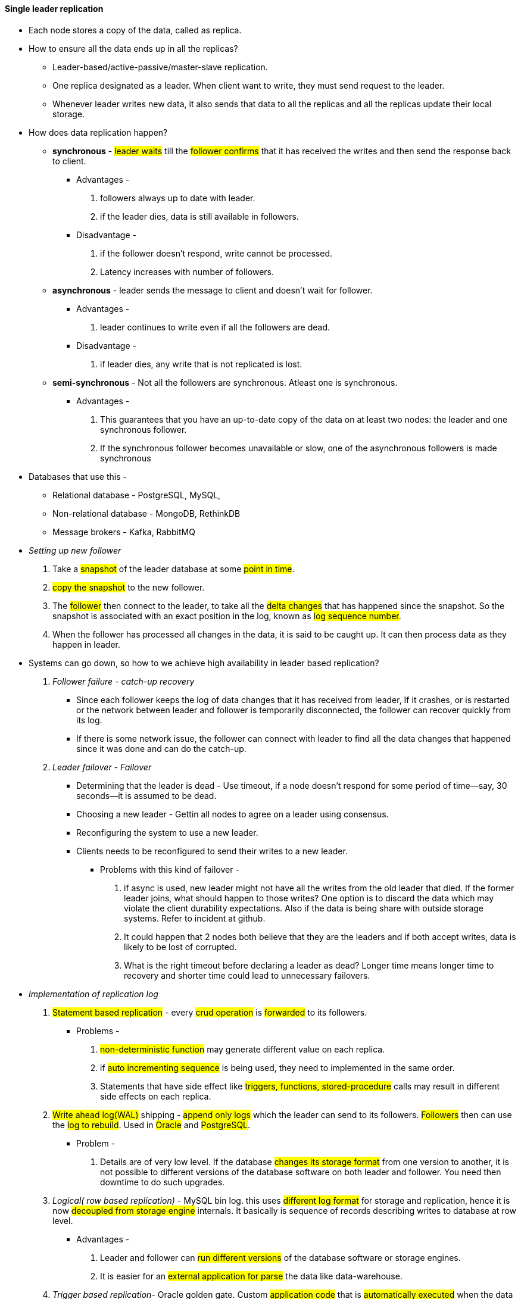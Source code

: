 
#### Single leader replication
** Each node stores a copy of the data, called as replica.

** How to ensure all the data ends up in all the replicas?
- Leader-based/active-passive/master-slave replication.
- One replica designated as a leader. When client want to write, they must send request to the leader.
- Whenever leader writes new data, it also sends that data to all the replicas and all the replicas update their local storage.

** How does data replication happen?
- *synchronous* - #leader waits# till the #follower confirms# that it has received the writes and then send the response back to client.
*** Advantages -
1. followers always up to date with leader.
2. if the leader dies, data is still available in followers.
*** Disadvantage -
. if the follower doesn't respond, write cannot be processed.
. Latency increases with number of followers.
- *asynchronous* - leader sends the message to client and doesn't wait for follower.
*** Advantages -
1. leader continues to write even if all the followers are dead.
*** Disadvantage -
1. if leader dies, any write that is not replicated is lost.

- *semi-synchronous* - Not all the followers are synchronous. Atleast one is synchronous.
*** Advantages -
1. This guarantees that you have an up-to-date copy of the data on at least two nodes:
the leader and one synchronous follower.
2. If the synchronous follower becomes unavailable or slow, one of the asynchronous followers is made synchronous

** Databases that use this -
*** Relational database - PostgreSQL, MySQL,
*** Non-relational database - MongoDB, RethinkDB
*** Message brokers - Kafka, RabbitMQ

** __Setting up new follower__
1. Take a #snapshot# of the leader database at some #point in time#.
2. #copy the snapshot# to the new follower.
3. The #follower# then connect to the leader, to take all the #delta changes# that has happened since the snapshot.
So the snapshot is associated with an exact position in the log, known as #log sequence number#.
4. When the follower has processed all changes in the data, it is said to be caught up. It can then process data as they happen in leader.

** Systems can go down, so how to we achieve high availability in leader based replication?
1. _Follower failure - catch-up recovery_
*** Since each follower keeps the log of data changes that it has received from leader,
If it crashes, or is restarted or the network between leader and follower is temporarily disconnected, the follower can
recover quickly from its log.
*** If there is some network issue, the follower can connect with leader to find all the data changes that happened
since it was done and can do the catch-up.
2. _Leader failover - Failover_
*** Determining that the leader is dead - Use timeout, if a node doesn’t respond for some period of time—say,
30 seconds—it is assumed to be dead.
*** Choosing a new leader - Gettin all nodes to agree on a leader using consensus.
*** Reconfiguring the system to use a new leader.
*** Clients needs to be reconfigured to send their writes to a new leader.

**** Problems with this kind of failover -
a. if async is used, new leader might not have all the writes from the old leader that died.
If the former leader joins, what should happen to those writes? One option is to discard the data which may violate the client durability expectations.
Also if the data is being share with outside storage systems. Refer to incident at github.
b. It could happen that 2 nodes both believe that they are the leaders and if both accept writes, data is likely to be lost of corrupted.
c. What is the right timeout before declaring a leader as dead? Longer time means longer time to recovery and shorter time could lead to unnecessary failovers.
** _Implementation of replication log_
1. #Statement based replication# - every #crud operation# is #forwarded# to its followers.
*** Problems -
a. #non-deterministic function# may generate different value on each replica.
b. if #auto incrementing sequence# is being used, they need to implemented in the same order.
c. Statements that have side effect like #triggers, functions, stored-procedure# calls may result in different side effects on each replica.
2. #Write ahead log(WAL)# shipping - #append only logs# which the leader can send to its followers. #Followers# then can use the #log to rebuild#. Used in #Oracle# and #PostgreSQL#.
*** Problem -
a. Details are of very low level. If the database #changes its storage format# from one version to another, it is not possible to different versions of the database software on both leader and follower. You need then downtime to do such upgrades.
3. _Logical( row based replication)_ - MySQL bin log. this uses #different log format# for storage and replication,
hence it is now #decoupled from storage engine# internals.
It basically is sequence of records describing writes to database at row level.
*** Advantages -
a. Leader and follower can #run different versions# of the database software or storage engines.
b. It is easier for an #external application for parse# the data like data-warehouse.

4. _Trigger based replication_- Oracle golden gate. Custom #application code# that is #automatically executed#
when the data changes. It has greater overhead but is nevertheless useful due to flexibility.
** _Problems of replication logs_ -
***  #Read scaling# architecture where in you can #increase the read capacity# for serving read-only requests simply by #adding more followers#. If you tried this with #sync replicate#, a #single node failure# can bring the whole #system down#. And the #more followers# you have the #likelihood# of that increases.

*** If used in #async# way, #outdated information# might still be available in follower as the follower still hasn't caught up with the leader. However this is temporary state hence it known as #eventual consistency#. So this time which the follower take to catch up with the leader is replication lag.

*** #Reading your own write# - AKA #read-after-write# consistency. It is a #guarantee# that the #user# will #always# see #updates# they #submitted themselves#. Ways to achieve this -
1. If a small section of the application is editable by the user, #update by the users can be served by the leader#.
2. If a big section is editable by the user, reading every user's update from the leader will negate the benefits of read scaling. Here you can define a time, lets say #1 min till which leader will serve those request and then followers will take up#. You also then need to monitor the replication lag of followers to route request only to those followers within 1 min.
3. When the application is having #multiple datacenters#, then request needs to #routed to the datacenter that has the leader#.

*** #Monotonic reads# - lesser guarantee than strong consistency but stronger guarantee than eventual consistency. This means that if a user makes #several read requests# in sequence like in #page refresh#, they will #not read older data after having previously read newer data#. Ways to achieve this -
1. User always makes the read from the same replica which can be done using hashing,
2. If the replica dies, queries need to routed to another replica.